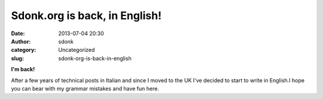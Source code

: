 Sdonk.org is back, in English!
##############################
:date: 2013-07-04 20:30
:author: sdonk
:category: Uncategorized
:slug: sdonk-org-is-back-in-english

**I'm back!**

After a few years of technical posts in Italian and since I moved to the
UK I've decided to start to write in English.I hope you can bear with my
grammar mistakes and have fun here.
